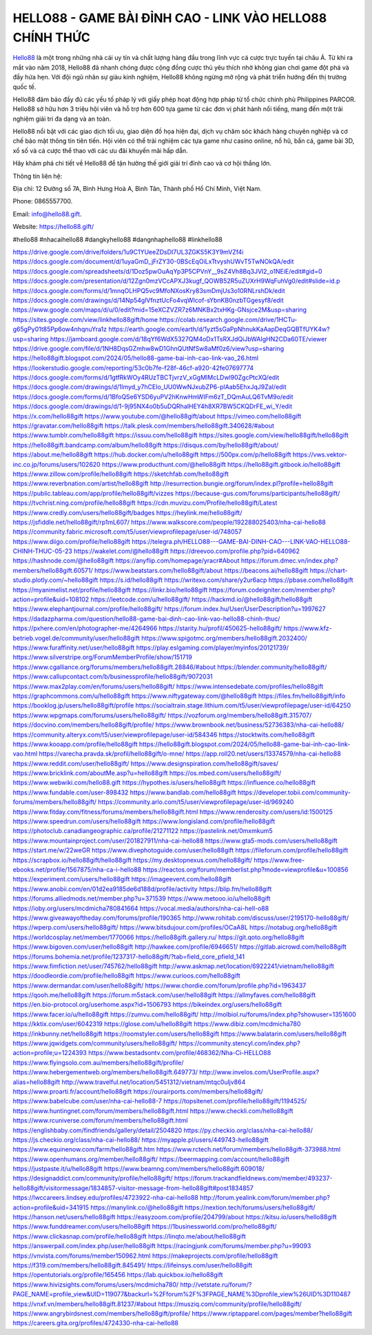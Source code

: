 HELLO88 - GAME BÀI ĐỈNH CAO - LINK VÀO HELLO88 CHÍNH THỨC
===================================

`Hello88 <https://hello88.gift/>`_ là một trong những nhà cái uy tín và chất lượng hàng đầu trong lĩnh vực cá cược trực tuyến tại châu Á. Từ khi ra mắt vào năm 2018, Hello88 đã nhanh chóng được cộng đồng cược thủ yêu thích nhờ không gian chơi game đột phá và đầy hứa hẹn. Với đội ngũ nhân sự giàu kinh nghiệm, Hello88 không ngừng mở rộng và phát triển hướng đến thị trường quốc tế.

Hello88 đảm bảo đầy đủ các yếu tố pháp lý với giấy phép hoạt động hợp pháp từ tổ chức chính phủ Philippines PARCOR. Hello88 sở hữu hơn 3 triệu hội viên và hỗ trợ hơn 600 tựa game từ các đơn vị phát hành nổi tiếng, mang đến một trải nghiệm giải trí đa dạng và an toàn.

Hello88 nổi bật với các giao dịch tối ưu, giao diện đồ họa hiện đại, dịch vụ chăm sóc khách hàng chuyên nghiệp và cơ chế bảo mật thông tin tiên tiến. Hội viên có thể trải nghiệm các tựa game như casino online, nổ hũ, bắn cá, game bài 3D, xổ số và cá cược thể thao với các ưu đãi khuyến mãi hấp dẫn.

Hãy khám phá chi tiết về Hello88 để tận hưởng thế giới giải trí đỉnh cao và cơ hội thắng lớn.

Thông tin liên hệ: 

Địa chỉ: 12 Đường số 7A, Bình Hưng Hoà A, Bình Tân, Thành phố Hồ Chí Minh, Việt Nam. 

Phone: 0865557700. 

Email: info@hello88.gift. 

Website: `https://hello88.gift/ <https://hello88.gift/>`_

#hello88 #nhacaihello88 #dangkyhello88 #dangnhaphello88 #linkhello88

`https://drive.google.com/drive/folders/1u9C1YUeeZDsDI7UL3ZGKS5K3Y9mVZf4i <https://drive.google.com/drive/folders/1u9C1YUeeZDsDI7UL3ZGKS5K3Y9mVZf4i>`_
`https://docs.google.com/document/d/1uyaGmD_jFrZY30-0BScEqOiLxTtvyshUWvT5TwNOkQA/edit <https://docs.google.com/document/d/1uyaGmD_jFrZY30-0BScEqOiLxTtvyshUWvT5TwNOkQA/edit>`_
`https://docs.google.com/spreadsheets/d/1Doz5pwOuAqYp3P5CPVnY__9sZ4Vh8Bq3JVl2_o1NEiE/edit#gid=0 <https://docs.google.com/spreadsheets/d/1Doz5pwOuAqYp3P5CPVnY__9sZ4Vh8Bq3JVl2_o1NEiE/edit#gid=0>`_
`https://docs.google.com/presentation/d/12Zgn0mzVCcAPXJ3kugf_QOWB52R5uZUXrH9WqFuhVg0/edit#slide=id.p <https://docs.google.com/presentation/d/12Zgn0mzVCcAPXJ3kugf_QOWB52R5uZUXrH9WqFuhVg0/edit#slide=id.p>`_
`https://docs.google.com/forms/d/1mnqOLHPQ5vc9MfoNXosKry83smDmjUs3o10RNLrshDk/edit <https://docs.google.com/forms/d/1mnqOLHPQ5vc9MfoNXosKry83smDmjUs3o10RNLrshDk/edit>`_
`https://docs.google.com/drawings/d/14Np54glVfnztUcFo4vqWIcof-sYbnKB0nzbTGgesyf8/edit <https://docs.google.com/drawings/d/14Np54glVfnztUcFo4vqWIcof-sYbnKB0nzbTGgesyf8/edit>`_
`https://www.google.com/maps/d/u/0/edit?mid=15eXCZVZR7z6MNKBx2txHKg-GNsjce2M&usp=sharing <https://www.google.com/maps/d/u/0/edit?mid=15eXCZVZR7z6MNKBx2txHKg-GNsjce2M&usp=sharing>`_
`https://sites.google.com/view/linkhello88gift/home <https://sites.google.com/view/linkhello88gift/home>`_
`https://colab.research.google.com/drive/1HCTu-g65gPy01t85Pp6ow4nhqnuYra1z <https://colab.research.google.com/drive/1HCTu-g65gPy01t85Pp6ow4nhqnuYra1z>`_
`https://earth.google.com/earth/d/1yzt5sGaPpNhnukKaAapDeqGQBTfUYK4w?usp=sharing <https://earth.google.com/earth/d/1yzt5sGaPpNhnukKaAapDeqGQBTfUYK4w?usp=sharing>`_
`https://jamboard.google.com/d/18qYf6WdX5327QM4oDx1TsRXJdQiJbWAIgHN2CDa60TE/viewer <https://jamboard.google.com/d/18qYf6WdX5327QM4oDx1TsRXJdQiJbWAIgHN2CDa60TE/viewer>`_
`https://drive.google.com/file/d/1NH8DqsGZmhw8wD1GhnQUtNfSw8aMf0z6/view?usp=sharing <https://drive.google.com/file/d/1NH8DqsGZmhw8wD1GhnQUtNfSw8aMf0z6/view?usp=sharing>`_
`https://hello88gift.blogspot.com/2024/05/hello88-game-bai-inh-cao-link-vao_26.html <https://hello88gift.blogspot.com/2024/05/hello88-game-bai-inh-cao-link-vao_26.html>`_
`https://lookerstudio.google.com/reporting/53c0b7fe-f28f-46cf-a920-42fe07697774 <https://lookerstudio.google.com/reporting/53c0b7fe-f28f-46cf-a920-42fe07697774>`_
`https://docs.google.com/forms/d/1gtfRkWOy4RUzTBCTjvrzV_xGgMlMcLDwl90ZgcPtcXQ/edit <https://docs.google.com/forms/d/1gtfRkWOy4RUzTBCTjvrzV_xGgMlMcLDwl90ZgcPtcXQ/edit>`_
`https://docs.google.com/drawings/d/1lmyd_y7hCEIo_UU0WwNJxubZP6-plAab5EhxJqJ9ZaI/edit <https://docs.google.com/drawings/d/1lmyd_y7hCEIo_UU0WwNJxubZP6-plAab5EhxJqJ9ZaI/edit>`_
`https://docs.google.com/forms/d/1BfoQSe6YSD6yuPV2hKnwHmWIFm6zT_DQmAuLQ6TvM9o/edit <https://docs.google.com/forms/d/1BfoQSe6YSD6yuPV2hKnwHmWIFm6zT_DQmAuLQ6TvM9o/edit>`_
`https://docs.google.com/drawings/d/1-9j95NX4o0b5uDQRhaIHEY4h8XR7BW5CKQDrFE_wi_Y/edit <https://docs.google.com/drawings/d/1-9j95NX4o0b5uDQRhaIHEY4h8XR7BW5CKQDrFE_wi_Y/edit>`_
`https://x.com/hello88gift <https://x.com/hello88gift>`_
`https://www.youtube.com/@hello88gift/about <https://www.youtube.com/@hello88gift/about>`_
`https://vimeo.com/hello88gift <https://vimeo.com/hello88gift>`_
`https://gravatar.com/hello88gift <https://gravatar.com/hello88gift>`_
`https://talk.plesk.com/members/hello88gift.340628/#about <https://talk.plesk.com/members/hello88gift.340628/#about>`_
`https://www.tumblr.com/hello88gift <https://www.tumblr.com/hello88gift>`_
`https://issuu.com/hello88gift <https://issuu.com/hello88gift>`_
`https://sites.google.com/view/hello88gift/hello88gift <https://sites.google.com/view/hello88gift/hello88gift>`_
`https://hello88gift.bandcamp.com/album/hello88gift <https://hello88gift.bandcamp.com/album/hello88gift>`_
`https://disqus.com/by/hello88gift/about/ <https://disqus.com/by/hello88gift/about/>`_
`https://about.me/hello88gift <https://about.me/hello88gift>`_
`https://hub.docker.com/u/hello88gift <https://hub.docker.com/u/hello88gift>`_
`https://500px.com/p/hello88gift <https://500px.com/p/hello88gift>`_
`https://vws.vektor-inc.co.jp/forums/users/102620 <https://vws.vektor-inc.co.jp/forums/users/102620>`_
`https://www.producthunt.com/@hello88gift <https://www.producthunt.com/@hello88gift>`_
`https://hello88gift.gitbook.io/hello88gift <https://hello88gift.gitbook.io/hello88gift>`_
`https://www.zillow.com/profile/hello88gift <https://www.zillow.com/profile/hello88gift>`_
`https://sketchfab.com/hello88gift <https://sketchfab.com/hello88gift>`_
`https://www.reverbnation.com/artist/hello88gift <https://www.reverbnation.com/artist/hello88gift>`_
`http://resurrection.bungie.org/forum/index.pl?profile=hello88gift <http://resurrection.bungie.org/forum/index.pl?profile=hello88gift>`_
`https://public.tableau.com/app/profile/hello88gift/vizzes <https://public.tableau.com/app/profile/hello88gift/vizzes>`_
`https://because-gus.com/forums/participants/hello88gift/ <https://because-gus.com/forums/participants/hello88gift/>`_
`https://tvchrist.ning.com/profile/hello88gift <https://tvchrist.ning.com/profile/hello88gift>`_
`https://cdn.muvizu.com/Profile/hello88gift/Latest <https://cdn.muvizu.com/Profile/hello88gift/Latest>`_
`https://www.credly.com/users/hello88gift/badges <https://www.credly.com/users/hello88gift/badges>`_
`https://heylink.me/hello88gift/ <https://heylink.me/hello88gift/>`_
`https://jsfiddle.net/hello88gift/rp1mL607/ <https://jsfiddle.net/hello88gift/rp1mL607/>`_
`https://www.walkscore.com/people/192288025403/nha-cai-hello88 <https://www.walkscore.com/people/192288025403/nha-cai-hello88>`_
`https://community.fabric.microsoft.com/t5/user/viewprofilepage/user-id/748057 <https://community.fabric.microsoft.com/t5/user/viewprofilepage/user-id/748057>`_
`https://www.diigo.com/profile/hello88gift <https://www.diigo.com/profile/hello88gift>`_
`https://telegra.ph/HELLO88---GAME-BAI-DINH-CAO---LINK-VAO-HELLO88-CHINH-THUC-05-23 <https://telegra.ph/HELLO88---GAME-BAI-DINH-CAO---LINK-VAO-HELLO88-CHINH-THUC-05-23>`_
`https://wakelet.com/@hello88gift <https://wakelet.com/@hello88gift>`_
`https://dreevoo.com/profile.php?pid=640962 <https://dreevoo.com/profile.php?pid=640962>`_
`https://hashnode.com/@hello88gift <https://hashnode.com/@hello88gift>`_
`https://anyflip.com/homepage/yracr#About <https://anyflip.com/homepage/yracr#About>`_
`https://forum.dmec.vn/index.php?members/hello88gift.60571/ <https://forum.dmec.vn/index.php?members/hello88gift.60571/>`_
`https://www.beatstars.com/hello88gift/about <https://www.beatstars.com/hello88gift/about>`_
`https://beacons.ai/hello88gift <https://beacons.ai/hello88gift>`_
`https://chart-studio.plotly.com/~hello88gift <https://chart-studio.plotly.com/~hello88gift>`_
`https://s.id/hello88gift <https://s.id/hello88gift>`_
`https://writexo.com/share/y2ur6acp <https://writexo.com/share/y2ur6acp>`_
`https://pbase.com/hello88gift <https://pbase.com/hello88gift>`_
`https://myanimelist.net/profile/hello88gift <https://myanimelist.net/profile/hello88gift>`_
`https://linkr.bio/hello88gift <https://linkr.bio/hello88gift>`_
`https://forum.codeigniter.com/member.php?action=profile&uid=108102 <https://forum.codeigniter.com/member.php?action=profile&uid=108102>`_
`https://leetcode.com/u/hello88gift/ <https://leetcode.com/u/hello88gift/>`_
`https://hackmd.io/@hello88gift/hello88gift <https://hackmd.io/@hello88gift/hello88gift>`_
`https://www.elephantjournal.com/profile/hello88gift/ <https://www.elephantjournal.com/profile/hello88gift/>`_
`https://forum.index.hu/User/UserDescription?u=1997627 <https://forum.index.hu/User/UserDescription?u=1997627>`_
`https://dadazpharma.com/question/hello88-game-bai-dinh-cao-link-vao-hello88-chinh-thuc/ <https://dadazpharma.com/question/hello88-game-bai-dinh-cao-link-vao-hello88-chinh-thuc/>`_
`https://pxhere.com/en/photographer-me/4264966 <https://pxhere.com/en/photographer-me/4264966>`_
`https://starity.hu/profil/450625-hello88gift/ <https://starity.hu/profil/450625-hello88gift/>`_
`https://www.kfz-betrieb.vogel.de/community/user/hello88gift <https://www.kfz-betrieb.vogel.de/community/user/hello88gift>`_
`https://www.spigotmc.org/members/hello88gift.2032400/ <https://www.spigotmc.org/members/hello88gift.2032400/>`_
`https://www.furaffinity.net/user/hello88gift <https://www.furaffinity.net/user/hello88gift>`_
`https://play.eslgaming.com/player/myinfos/20121739/ <https://play.eslgaming.com/player/myinfos/20121739/>`_
`https://www.silverstripe.org/ForumMemberProfile/show/151719 <https://www.silverstripe.org/ForumMemberProfile/show/151719>`_
`https://www.cgalliance.org/forums/members/hello88gift.28846/#about <https://www.cgalliance.org/forums/members/hello88gift.28846/#about>`_
`https://blender.community/hello88gift/ <https://blender.community/hello88gift/>`_
`https://www.callupcontact.com/b/businessprofile/hello88gift/9072031 <https://www.callupcontact.com/b/businessprofile/hello88gift/9072031>`_
`https://www.max2play.com/en/forums/users/hello88gift/ <https://www.max2play.com/en/forums/users/hello88gift/>`_
`https://www.intensedebate.com/profiles/hello88gift <https://www.intensedebate.com/profiles/hello88gift>`_
`https://graphcommons.com/u/hello88gift <https://graphcommons.com/u/hello88gift>`_
`https://www.niftygateway.com/@hello88gift <https://www.niftygateway.com/@hello88gift>`_
`https://files.fm/hello88gift/info <https://files.fm/hello88gift/info>`_
`https://booklog.jp/users/hello88gift/profile <https://booklog.jp/users/hello88gift/profile>`_
`https://socialtrain.stage.lithium.com/t5/user/viewprofilepage/user-id/64250 <https://socialtrain.stage.lithium.com/t5/user/viewprofilepage/user-id/64250>`_
`https://www.wpgmaps.com/forums/users/hello88gift/ <https://www.wpgmaps.com/forums/users/hello88gift/>`_
`https://vozforum.org/members/hello88gift.315707/ <https://vozforum.org/members/hello88gift.315707/>`_
`https://docvino.com/members/hello88gift/profile/ <https://docvino.com/members/hello88gift/profile/>`_
`https://www.brownbook.net/business/52736383/nha-cai-hello88/ <https://www.brownbook.net/business/52736383/nha-cai-hello88/>`_
`https://community.alteryx.com/t5/user/viewprofilepage/user-id/584346 <https://community.alteryx.com/t5/user/viewprofilepage/user-id/584346>`_
`https://stocktwits.com/hello88gift <https://stocktwits.com/hello88gift>`_
`https://www.kooapp.com/profile/hello88gift <https://www.kooapp.com/profile/hello88gift>`_
`https://hello88gift.blogspot.com/2024/05/hello88-game-bai-inh-cao-link-vao.html <https://hello88gift.blogspot.com/2024/05/hello88-game-bai-inh-cao-link-vao.html>`_
`https://varecha.pravda.sk/profil/hello88gift/o-mne/ <https://varecha.pravda.sk/profil/hello88gift/o-mne/>`_
`https://app.roll20.net/users/13374579/nha-cai-hello88 <https://app.roll20.net/users/13374579/nha-cai-hello88>`_
`https://www.reddit.com/user/hello88gift/ <https://www.reddit.com/user/hello88gift/>`_
`https://www.designspiration.com/hello88gift/saves/ <https://www.designspiration.com/hello88gift/saves/>`_
`https://www.bricklink.com/aboutMe.asp?u=hello88gift <https://www.bricklink.com/aboutMe.asp?u=hello88gift>`_
`https://os.mbed.com/users/hello88gift/ <https://os.mbed.com/users/hello88gift/>`_
`https://www.webwiki.com/hello88.gift <https://www.webwiki.com/hello88.gift>`_
`https://hypothes.is/users/hello88gift <https://hypothes.is/users/hello88gift>`_
`https://influence.co/hello88gift <https://influence.co/hello88gift>`_
`https://www.fundable.com/user-898432 <https://www.fundable.com/user-898432>`_
`https://www.bandlab.com/hello88gift <https://www.bandlab.com/hello88gift>`_
`https://developer.tobii.com/community-forums/members/hello88gift/ <https://developer.tobii.com/community-forums/members/hello88gift/>`_
`https://community.arlo.com/t5/user/viewprofilepage/user-id/969240 <https://community.arlo.com/t5/user/viewprofilepage/user-id/969240>`_
`https://www.fitday.com/fitness/forums/members/hello88gift.html <https://www.fitday.com/fitness/forums/members/hello88gift.html>`_
`https://www.renderosity.com/users/id:1500125 <https://www.renderosity.com/users/id:1500125>`_
`https://www.speedrun.com/users/hello88gift <https://www.speedrun.com/users/hello88gift>`_
`https://www.longisland.com/profile/hello88gift <https://www.longisland.com/profile/hello88gift>`_
`https://photoclub.canadiangeographic.ca/profile/21271122 <https://photoclub.canadiangeographic.ca/profile/21271122>`_
`https://pastelink.net/0mxmkum5 <https://pastelink.net/0mxmkum5>`_
`https://www.mountainproject.com/user/201827911/nha-cai-hello88 <https://www.mountainproject.com/user/201827911/nha-cai-hello88>`_
`https://www.gta5-mods.com/users/hello88gift <https://www.gta5-mods.com/users/hello88gift>`_
`https://start.me/w/22weGR <https://start.me/w/22weGR>`_
`https://www.divephotoguide.com/user/hello88gift <https://www.divephotoguide.com/user/hello88gift>`_
`https://fileforum.com/profile/hello88gift <https://fileforum.com/profile/hello88gift>`_
`https://scrapbox.io/hello88gift/hello88gift <https://scrapbox.io/hello88gift/hello88gift>`_
`https://my.desktopnexus.com/hello88gift/ <https://my.desktopnexus.com/hello88gift/>`_
`https://www.free-ebooks.net/profile/1567875/nha-ca-i-hello88 <https://www.free-ebooks.net/profile/1567875/nha-ca-i-hello88>`_
`https://reactos.org/forum/memberlist.php?mode=viewprofile&u=100856 <https://reactos.org/forum/memberlist.php?mode=viewprofile&u=100856>`_
`https://experiment.com/users/hello88gift <https://experiment.com/users/hello88gift>`_
`https://imageevent.com/hello88gift <https://imageevent.com/hello88gift>`_
`https://www.anobii.com/en/01d2ea9185de6d188d/profile/activity <https://www.anobii.com/en/01d2ea9185de6d188d/profile/activity>`_
`https://blip.fm/hello88gift <https://blip.fm/hello88gift>`_
`https://forums.alliedmods.net/member.php?u=371539 <https://forums.alliedmods.net/member.php?u=371539>`_
`https://www.metooo.io/u/hello88gift <https://www.metooo.io/u/hello88gift>`_
`https://ioby.org/users/mcdmicha780841664 <https://ioby.org/users/mcdmicha780841664>`_
`https://vocal.media/authors/nha-cai-hell-o88 <https://vocal.media/authors/nha-cai-hell-o88>`_
`https://www.giveawayoftheday.com/forums/profile/190365 <https://www.giveawayoftheday.com/forums/profile/190365>`_
`http://www.rohitab.com/discuss/user/2195170-hello88gift/ <http://www.rohitab.com/discuss/user/2195170-hello88gift/>`_
`https://wperp.com/users/hello88gift/ <https://wperp.com/users/hello88gift/>`_
`https://www.bitsdujour.com/profiles/OCaA8L <https://www.bitsdujour.com/profiles/OCaA8L>`_
`https://notabug.org/hello88gift <https://notabug.org/hello88gift>`_
`https://worldcosplay.net/member/1770066 <https://worldcosplay.net/member/1770066>`_
`https://hello88gift.gallery.ru/ <https://hello88gift.gallery.ru/>`_
`https://git.qoto.org/hello88gift <https://git.qoto.org/hello88gift>`_
`https://www.bigoven.com/user/hello88gift <https://www.bigoven.com/user/hello88gift>`_
`http://hawkee.com/profile/6946651/ <http://hawkee.com/profile/6946651/>`_
`https://gitlab.aicrowd.com/hello88gift <https://gitlab.aicrowd.com/hello88gift>`_
`https://forums.bohemia.net/profile/1237317-hello88gift/?tab=field_core_pfield_141 <https://forums.bohemia.net/profile/1237317-hello88gift/?tab=field_core_pfield_141>`_
`https://www.fimfiction.net/user/745762/hello88gift <https://www.fimfiction.net/user/745762/hello88gift>`_
`http://www.askmap.net/location/6922241/vietnam/hello88gift <http://www.askmap.net/location/6922241/vietnam/hello88gift>`_
`https://doodleordie.com/profile/hello88gift <https://doodleordie.com/profile/hello88gift>`_
`https://www.curioos.com/hello88gift <https://www.curioos.com/hello88gift>`_
`https://www.dermandar.com/user/hello88gift/ <https://www.dermandar.com/user/hello88gift/>`_
`https://www.chordie.com/forum/profile.php?id=1963437 <https://www.chordie.com/forum/profile.php?id=1963437>`_
`https://qooh.me/hello88gift <https://qooh.me/hello88gift>`_
`https://forum.m5stack.com/user/hello88gift <https://forum.m5stack.com/user/hello88gift>`_
`https://allmyfaves.com/hello88gift <https://allmyfaves.com/hello88gift>`_
`https://en.bio-protocol.org/userhome.aspx?id=1506793 <https://en.bio-protocol.org/userhome.aspx?id=1506793>`_
`https://bikeindex.org/users/hello88gift <https://bikeindex.org/users/hello88gift>`_
`https://www.facer.io/u/hello88gift <https://www.facer.io/u/hello88gift>`_
`https://zumvu.com/hello88gift/ <https://zumvu.com/hello88gift/>`_
`http://molbiol.ru/forums/index.php?showuser=1351600 <http://molbiol.ru/forums/index.php?showuser=1351600>`_
`https://kktix.com/user/6042319 <https://kktix.com/user/6042319>`_
`https://glose.com/u/hello88gift <https://glose.com/u/hello88gift>`_
`https://www.dibiz.com/mcdmicha780 <https://www.dibiz.com/mcdmicha780>`_
`https://inkbunny.net/hello88gift <https://inkbunny.net/hello88gift>`_
`https://roomstyler.com/users/hello88gift <https://roomstyler.com/users/hello88gift>`_
`https://www.balatarin.com/users/hello88gift <https://www.balatarin.com/users/hello88gift>`_
`https://www.jqwidgets.com/community/users/hello88gift/ <https://www.jqwidgets.com/community/users/hello88gift/>`_
`https://community.stencyl.com/index.php?action=profile;u=1224393 <https://community.stencyl.com/index.php?action=profile;u=1224393>`_
`https://www.bestadsontv.com/profile/468362/Nha-Ci-HELLO88 <https://www.bestadsontv.com/profile/468362/Nha-Ci-HELLO88>`_
`https://www.flyingsolo.com.au/members/hello88gift/profile/ <https://www.flyingsolo.com.au/members/hello88gift/profile/>`_
`https://www.hebergementweb.org/members/hello88gift.649773/ <https://www.hebergementweb.org/members/hello88gift.649773/>`_
`http://www.invelos.com/UserProfile.aspx?alias=hello88gift <http://www.invelos.com/UserProfile.aspx?alias=hello88gift>`_
`http://www.travelful.net/location/5451312/vietnam/mtqc0uljv864 <http://www.travelful.net/location/5451312/vietnam/mtqc0uljv864>`_
`https://www.proarti.fr/account/hello88gift <https://www.proarti.fr/account/hello88gift>`_
`https://ourairports.com/members/hello88gift/ <https://ourairports.com/members/hello88gift/>`_
`https://www.babelcube.com/user/nha-cai-hello88-7 <https://www.babelcube.com/user/nha-cai-hello88-7>`_
`https://topsitenet.com/profile/hello88gift/1194525/ <https://topsitenet.com/profile/hello88gift/1194525/>`_
`https://www.huntingnet.com/forum/members/hello88gift.html <https://www.huntingnet.com/forum/members/hello88gift.html>`_
`https://www.checkli.com/hello88gift <https://www.checkli.com/hello88gift>`_
`https://www.rcuniverse.com/forum/members/hello88gift.html <https://www.rcuniverse.com/forum/members/hello88gift.html>`_
`https://englishbaby.com/findfriends/gallery/detail/2504820 <https://englishbaby.com/findfriends/gallery/detail/2504820>`_
`https://py.checkio.org/class/nha-cai-hello88/ <https://py.checkio.org/class/nha-cai-hello88/>`_
`https://js.checkio.org/class/nha-cai-hello88/ <https://js.checkio.org/class/nha-cai-hello88/>`_
`https://myapple.pl/users/449743-hello88gift <https://myapple.pl/users/449743-hello88gift>`_
`https://www.equinenow.com/farm/hello88gift.htm <https://www.equinenow.com/farm/hello88gift.htm>`_
`https://www.rctech.net/forum/members/hello88gift-373988.html <https://www.rctech.net/forum/members/hello88gift-373988.html>`_
`https://www.openhumans.org/member/hello88gift/ <https://www.openhumans.org/member/hello88gift/>`_
`https://beermapping.com/account/hello88gift <https://beermapping.com/account/hello88gift>`_
`https://justpaste.it/u/hello88gift <https://justpaste.it/u/hello88gift>`_
`https://www.beamng.com/members/hello88gift.609018/ <https://www.beamng.com/members/hello88gift.609018/>`_
`https://designaddict.com/community/profile/hello88gift/ <https://designaddict.com/community/profile/hello88gift/>`_
`https://forum.trackandfieldnews.com/member/493237-hello88gift/visitormessage/1834857-visitor-message-from-hello88gift#post1834857 <https://forum.trackandfieldnews.com/member/493237-hello88gift/visitormessage/1834857-visitor-message-from-hello88gift#post1834857>`_
`https://lwccareers.lindsey.edu/profiles/4723922-nha-cai-hello88 <https://lwccareers.lindsey.edu/profiles/4723922-nha-cai-hello88>`_
`http://forum.yealink.com/forum/member.php?action=profile&uid=341915 <http://forum.yealink.com/forum/member.php?action=profile&uid=341915>`_
`https://manylink.co/@hello88gift <https://manylink.co/@hello88gift>`_
`https://nextion.tech/forums/users/hello88gift/ <https://nextion.tech/forums/users/hello88gift/>`_
`https://hanson.net/users/hello88gift <https://hanson.net/users/hello88gift>`_
`https://easyzoom.com/profile/204799/about <https://easyzoom.com/profile/204799/about>`_
`https://kitsu.io/users/hello88gift <https://kitsu.io/users/hello88gift>`_
`https://www.funddreamer.com/users/hello88gift <https://www.funddreamer.com/users/hello88gift>`_
`https://1businessworld.com/pro/hello88gift/ <https://1businessworld.com/pro/hello88gift/>`_
`https://www.clickasnap.com/profile/hello88gift <https://www.clickasnap.com/profile/hello88gift>`_
`https://linqto.me/about/hello88gift <https://linqto.me/about/hello88gift>`_
`https://answerpail.com/index.php/user/hello88gift <https://answerpail.com/index.php/user/hello88gift>`_
`https://racingjunk.com/forums/member.php?u=99093 <https://racingjunk.com/forums/member.php?u=99093>`_
`https://vnvista.com/forums/member150962.html <https://vnvista.com/forums/member150962.html>`_
`https://makeprojects.com/profile/hello88gift <https://makeprojects.com/profile/hello88gift>`_
`https://f319.com/members/hello88gift.845491/ <https://f319.com/members/hello88gift.845491/>`_
`https://lifeinsys.com/user/hello88gift <https://lifeinsys.com/user/hello88gift>`_
`https://opentutorials.org/profile/165456 <https://opentutorials.org/profile/165456>`_
`https://lab.quickbox.io/hello88gift <https://lab.quickbox.io/hello88gift>`_
`https://www.hivizsights.com/forums/users/mcdmicha780/ <https://www.hivizsights.com/forums/users/mcdmicha780/>`_
`http://vetstate.ru/forum/?PAGE_NAME=profile_view&UID=119077&backurl=%2Fforum%2F%3FPAGE_NAME%3Dprofile_view%26UID%3D110487 <http://vetstate.ru/forum/?PAGE_NAME=profile_view&UID=119077&backurl=%2Fforum%2F%3FPAGE_NAME%3Dprofile_view%26UID%3D110487>`_
`https://vnxf.vn/members/hello88gift.81237/#about <https://vnxf.vn/members/hello88gift.81237/#about>`_
`https://musziq.com/community/profile/hello88gift/ <https://musziq.com/community/profile/hello88gift/>`_
`https://www.angrybirdsnest.com/members/hello88gift/profile/ <https://www.angrybirdsnest.com/members/hello88gift/profile/>`_
`https://www.riptapparel.com/pages/member?hello88gift <https://www.riptapparel.com/pages/member?hello88gift>`_
`https://careers.gita.org/profiles/4724330-nha-cai-hello88 <https://careers.gita.org/profiles/4724330-nha-cai-hello88>`_
